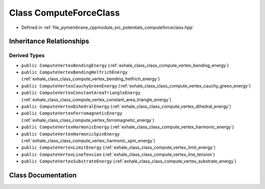.. _exhale_class_class_compute_force_class:

Class ComputeForceClass
=======================

- Defined in :ref:`file_pymembrane_cppmodule_src_potentials_computeforceclass.hpp`


Inheritance Relationships
-------------------------

Derived Types
*************

- ``public ComputeVertexBendingEnergy`` (:ref:`exhale_class_class_compute_vertex_bending_energy`)
- ``public ComputeVertexBendingHelfrichEnergy`` (:ref:`exhale_class_class_compute_vertex_bending_helfrich_energy`)
- ``public ComputeVertexCauchyGreenEnergy`` (:ref:`exhale_class_class_compute_vertex_cauchy_green_energy`)
- ``public ComputeVertexConstantAreaTriangleEnergy`` (:ref:`exhale_class_class_compute_vertex_constant_area_triangle_energy`)
- ``public ComputeVertexDihedralEnergy`` (:ref:`exhale_class_class_compute_vertex_dihedral_energy`)
- ``public ComputeVertexFerromagneticEnergy`` (:ref:`exhale_class_class_compute_vertex_ferromagnetic_energy`)
- ``public ComputeVertexHarmonicEnergy`` (:ref:`exhale_class_class_compute_vertex_harmonic_energy`)
- ``public ComputeVertexHarmonicSpinEnergy`` (:ref:`exhale_class_class_compute_vertex_harmonic_spin_energy`)
- ``public ComputeVertexLimitEnergy`` (:ref:`exhale_class_class_compute_vertex_limit_energy`)
- ``public ComputeVertexLineTension`` (:ref:`exhale_class_class_compute_vertex_line_tension`)
- ``public ComputeVertexSubstrateEnergy`` (:ref:`exhale_class_class_compute_vertex_substrate_energy`)


Class Documentation
-------------------


.. doxygenclass:: ComputeForceClass
   :project: pymembrane
   :members:
   :protected-members:
   :undoc-members: